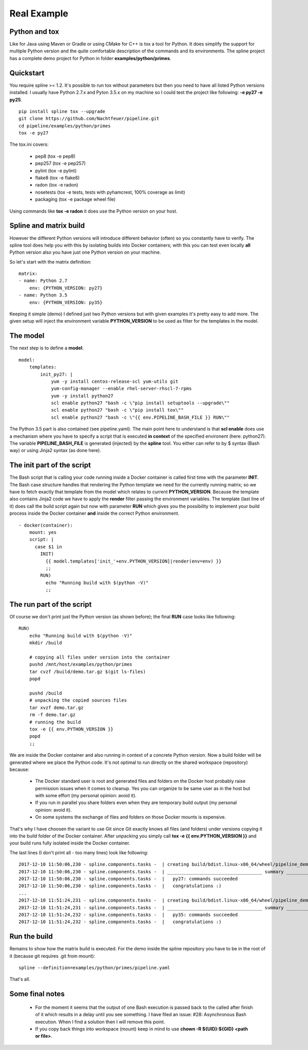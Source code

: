 Real Example
============

Python and tox
--------------
Like for Java using Maven or Gradle or using CMake for C++ is tox a tool for Python.
It does simplify the support for multiple Python version and the quite comfortable
description of the commands and its environments. The spline project has a complete
demo project for Python in folder **examples/python/primes**.

Quickstart
----------
You require spline >= 1.2. It's possible to run tox without parameters
but then you need to have all listed Python versions installed.
I usually have Python 2.7.x and Pyton 3.5.x on my machine so I could test
the project like following: **-e py27 -e py25**. 

::

    pip install spline tox --upgrade
    git clone https://github.com/Nachtfeuer/pipeline.git
    cd pipeline/examples/python/primes
    tox -e py27

The tox.ini covers:

 - pep8 (tox -e pep8)
 - pep257 (tox -e pep257)
 - pylint (tox -e pylint)
 - flake8 (tox -e flake8)
 - radon (tox -e radon)
 - nosetests (tox -e tests, tests with pyhamcrest, 100% coverage as limit)
 - packaging (tox -e package wheel file)

Using commands like **tox -e radon** it does use the
Python version on your host.

Spline and matrix build
-----------------------
However the different Python versions will introduce different
behavior (often) so you constantly have to verify. The spline tool does help
you with this by isolating builds into Docker containers; with
this you can test even locally **all** Python version also you
have just one Python version on your machine.

So let's start with the matrix definition:

::

    matrix:
    - name: Python 2.7
        env: {PYTHON_VERSION: py27}
    - name: Python 3.5
        env: {PYTHON_VERSION: py35}

Keeping it simple (demo) I defined just two Python versions
but with given examples it's pretty easy to add more. The
given setup will inject the environment variable **PYTHON_VERSION**
to be used as filter for the templates in the model.

The model
---------
The next step is to define a **model**:

::

    model:
        templates:
            init_py27: |
                yum -y install centos-release-scl yum-utils git
                yum-config-manager --enable rhel-server-rhscl-7-rpms
                yum -y install python27
                scl enable python27 "bash -c \"pip install setuptools --upgrade\""
                scl enable python27 "bash -c \"pip install tox\""
                scl enable python27 "bash -c \"{{ env.PIPELINE_BASH_FILE }} RUN\""

The Python 3.5 part is also contained (see pipeline.yaml).
The main point here to understand is that **scl enable** does use
a mechanism where you have to specify a script that is executed **in context**
of the specified environent (here: python27). The variable **PIPELINE_BASH_FILE**
is generated (injected) by the **spline** tool. You either can refer to by $ syntax (Bash way)
or using Jinja2 syntax (as done here).

The init part of the script
---------------------------
The Bash script that is calling your code running inside a Docker container is
called first time with the parameter **INIT**. The Bash case structure
handles that rendering the Python template we need for the currently running
matrix; so we have to fetch exactly that template from the model which
relates to current **PYTHON_VERSION**. Because the template also contains
Jinja2 code we have to apply the **render** filter passing the environment
variables. The template (last line of it) does call the build script again
but now with parameter **RUN** which gives you the possibility to implement
your build process inside the Docker container **and** inside the correct
Python environment.

::

      - docker(container):
          mount: yes
          script: |
            case $1 in
              INIT)
                {{ model.templates['init_'+env.PYTHON_VERSION]|render(env=env) }}
                ;;
              RUN)
                echo "Running build with $(python -V)"
                ;;

The run part of the script
--------------------------
Of course we don't print just the Python version (as shown before); the final
**RUN** case looks like following:

::

    RUN)
        echo "Running build with $(python -V)"
        mkdir /build

        # copying all files under version into the container
        pushd /mnt/host/examples/python/primes
        tar cvzf /build/demo.tar.gz $(git ls-files)
        popd

        pushd /build
        # unpacking the copied sources files
        tar xvzf demo.tar.gz
        rm -f demo.tar.gz
        # running the build
        tox -e {{ env.PYTHON_VERSION }}
        popd
        ;;

We are inside the Docker container and also running in context
of a concrete Python version. Now a build folder will be generated
where we place the Python code. It's not optimal to run directly on the
shared workspace (repository) because:

 - The Docker standard user is root and generated files and folders
   on the Docker host probably raise permission issues when it comes
   to cleanup. Yes you can organize to be same user as in the host
   but with some effort (my personal opinion: avoid it).
 - If you run in parallel you share folders even when they are
   temporary build output (my personal opinion: avoid it).
 - On some systems the exchange of files and folders on those Docker
   mounts is expensive.

That's why I have choosen the variant to use Git since Git exactly knows
all files (and folders) under versions copying it into the build folder
of the Docker container. After unpacking you simply call **tox -e {{ env.PYTHON_VERSION }}**
and your build runs fully isolated inside the Docker container.

The last lines (I don't print all - too many lines) look like following:

::

    2017-12-10 11:50:06,230 - spline.components.tasks -  | creating build/bdist.linux-x86_64/wheel/pipeline_demo_python_primes-1.0.dist-info/WHEEL
    2017-12-10 11:50:06,230 - spline.components.tasks -  | ___________________________________ summary ____________________________________
    2017-12-10 11:50:06,230 - spline.components.tasks -  |   py27: commands succeeded
    2017-12-10 11:50:06,230 - spline.components.tasks -  |   congratulations :)
    ...
    2017-12-10 11:51:24,231 - spline.components.tasks -  | creating build/bdist.linux-x86_64/wheel/pipeline_demo_python_primes-1.0.dist-info/WHEEL
    2017-12-10 11:51:24,231 - spline.components.tasks -  | ___________________________________ summary ____________________________________
    2017-12-10 11:51:24,232 - spline.components.tasks -  |   py35: commands succeeded
    2017-12-10 11:51:24,232 - spline.components.tasks -  |   congratulations :)

Run the build
-------------
Remains to show how the matrix build is executed.
For the demo inside the spline repository you have
to be in the root of it (because git requires .git from mount):

::

     spline --definition=examples/python/primes/pipeline.yaml

That's all.

Some final notes
----------------
 - For the moment it seems that the output of one Bash execution is passed back to
   the called after finish of it which results in a delay until you see something.
   I have filed an issue: #28: Asynchronous Bash execution. When I find a solution
   then I will remove this point.
 - If you copy back things into workspace (mount) keep in mind to use
   **chown -R ${UID}:${GID} <path or file>**.
